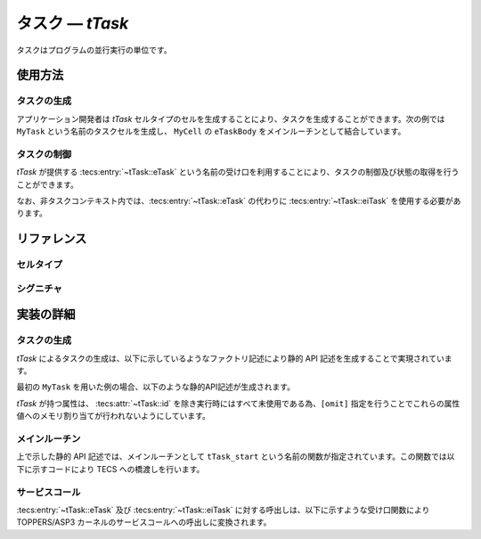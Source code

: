 
.. _asp3tecs-task:

タスク ― `tTask`
=================

タスクはプログラムの並行実行の単位です。

.. todo::
    to be filled in

使用方法
--------

タスクの生成
^^^^^^^^^^^^

アプリケーション開発者は `tTask` セルタイプのセルを生成することにより、タスクを生成することができます。次の例では ``MyTask`` という名前のタスクセルを生成し、 ``MyCell`` の ``eTaskBody`` をメインルーチンとして結合しています。

.. code-block:: tecs-cdl
  :caption: app.cdl

  celltype tMyCellType {
      entry sTaskBody eTaskBody;
  };

  cell tMyCellType MyCell {};

  cell tTask MyTask {
      attribute = C_EXP("TA_ACT");
      stackSize = 1024;
      priority = 42;

      cTaskBody = MyCell.eTaskBody;
  };

.. code-block:: c
  :caption: tMyCellType.c

  void eTaskBody_main(CELLIDX idx)
  {
      CELLCB  *p_cellcb = GET_CELLCB(idx);
      // ...
  }


タスクの制御
^^^^^^^^^^^^

`tTask` が提供する :tecs:entry:`~tTask::eTask` という名前の受け口を利用することにより、タスクの制御及び状態の取得を行うことができます。

.. code-block:: tecs-cdl
  :caption: app.cdl

  cell tMyCellType MyCell {};

  cell tMyAnotherCellType MyAnotherCell {
      cTask = MyTask.eTask;
  };

.. code-block:: c
  :caption: tMyAnotherCellType.c

  // タスクの起動
  cTask_activate();

  // タスクの現在状態の参照
  T_RTSK taskStatus;
  cTask_refer(&taskStatus);

なお、非タスクコンテキスト内では、:tecs:entry:`~tTask::eTask` の代わりに :tecs:entry:`~tTask::eiTask` を使用する必要があります。

リファレンス
------------

セルタイプ
^^^^^^^^^^

.. tecs:celltype:: tTask

  タスクの生成、制御及び状態の取得を行うコンポーネントです。

  本コンポーネントは `CRE_TSK` 静的API [:toppers3-tag:`NGKI1023`] によりタスクの生成を行います。静的APIの引数の値には、一部を除き属性値が用いられます。

  .. tecs:attr:: ID id

    タスクのID番号の識別子 (詳しくは :ref:`asp3tecs-id` を参照) を `C_EXP` で囲んで指定します (省略可能)。

    指定しない場合、 ``TSKID_`` で始まる識別子が自動生成され、使用されます。

  .. tecs:attr:: ATR attribute

    タスク属性 [:toppers3-tag:`NGKI3526`] を `C_EXP` で囲んで指定します。複数個指定する場合、ビット毎の論理和演算子を用いて ``C_EXP("TA_ACT | TA_NOACTQUE")`` のようにして指定します。何も指定しない場合は指定を省略するか、 ``0`` を指定します。

    .. c:macro:: TA_ACT

      タスクの生成時にタスクを起動します。

    .. c:macro:: TA_NOACTQUE

      タスクに対する起動要求をキューイングしません。

    .. c:macro:: TA_RSTR

      生成するタスクを制約タスクとします。

      .. attention::

        ASP3 カーネルでは、制約タスクはサポートしません [:toppers3-tag:`ASPS0102`]。
        ただし、制約タスク拡張パッケージを用いることで、制約タスクの機能を追加することができます [:toppers3-tag:`NGKI1022`]。

  .. tecs:attr:: PRI priority

    タスクの起動時優先度を指定します。

  .. tecs:attr:: size_t stackSize

    スタック領域のサイズを指定します (バイト数)。

  .. tecs:entry:: sTask eTask

    タスクの制御及び状態の取得を行うための受け口です。

  .. tecs:entry:: siTask eiTask

    タスクの制御を行うための受け口です (非タスクコンテキスト用)。

  .. tecs:call:: sTaskBody cTaskBody

    タスクの本体として呼び出される受け口をこの呼び口に結合します。

  .. tecs:entry:: siNotificationHandler eiActivateNotificationHandler

    :ref:`タイムイベント通知 <asp3tecs-timeeventnotifier>` の通知方法として「タスクの起動による通知」を用いる場合に結合する受け口です。

  .. tecs:entry:: siNotificationHandler eiWakeUpNotificationHandler

    :ref:`タイムイベント通知 <asp3tecs-timeeventnotifier>` の通知方法として「タスクの起床による通知」を用いる場合に結合する受け口です。

シグニチャ
^^^^^^^^^^

.. tecs:signature:: sTask

  タスクの制御、及び状態の取得を行うためのシグニチャです。

  .. tecs:sigfunction:: ER activate(void)

    タスクに対して起動要求を行います。

    この関数は `act_tsk` サービスコール [:toppers3-tag:`NGKI3529`] のラッパーです。

    :return: 正常終了 (`E_OK`) またはエラーコード。

  .. tecs:sigfunction:: ER_UINT cancelActivate(void)

    タスクに対する処理されていない起動要求をすべてキャンセルし、キャンセルした起動要求の数を返します。

    この関数は `can_act` サービスコール [:toppers3-tag:`NGKI1138`] のラッパーです。

    :return: キューイングされていた起動要求の数 (正の値または0) またはエラーコード。

  .. tecs:sigfunction:: ER getTaskState([out] STAT *p_tskstat)

    タスクの状態を参照します。

    この関数は `get_tst` サービスコール [:toppers3-tag:`NGKI3613`] のラッパーです。

    :param p_tskstat: タスク状態を入れるメモリ領域へのポインタ
    :return: 正常終了 (`E_OK`) またはエラーコード。

  .. tecs:sigfunction:: ER changePriority([in] PRI priority)

    タスクのベース優先度を、 ``priority`` で指定した優先度に変更します。

    この関数は `chg_pri` サービスコール [:toppers3-tag:`NGKI1183`] のラッパーです。

    :param priority: ベース優先度。
    :return: 正常終了 (`E_OK`) またはエラーコード。

  .. tecs:sigfunction:: ER getPriority([out] PRI *p_priority)

    タスクの現在優先度を参照します。

    この関数は `get_pri` サービスコール [:toppers3-tag:`NGKI1202`] のラッパーです。

    :param p_priority: 現在優先度を入れるメモリ領域へのポインタ
    :return: 正常終了 (`E_OK`) またはエラーコード。

  .. tecs:sigfunction:: ER refer([out] T_RTSK *pk_taskStatus)

    タスクの現在状態を参照します。

    この関数は `ref_tsk` サービスコール [:toppers3-tag:`NGKI1217`] のラッパーです。

    :param pk_taskStatus: タスクの現在状態を入れるメモリ領域へのポインタ
    :return: 正常終了 (`E_OK`) またはエラーコード。

  .. tecs:sigfunction:: ER wakeup(void)

    タスクを起床します。

    この関数は `wup_tsk` サービスコール [:toppers3-tag:`NGKI3531`] のラッパーです。

    :return: 正常終了 (`E_OK`) またはエラーコード。

  .. tecs:sigfunction:: ER_UINT cancelWakeup(void)

    タスクに対する処理されていない起床要求をすべてキャンセルし、キャンセルした起床要求の数を返します。

    この関数は `can_wup` サービスコール [:toppers3-tag:`NGKI1276`] のラッパーです。

    :return: キューイングされていた起床要求の数 (正の値または0) またはエラーコード。

  .. tecs:sigfunction:: ER releaseWait(void)

    タスクを強制的に待ち解除します。

    この関数は `rel_wai` サービスコール [:toppers3-tag:`NGKI3532`] のラッパーです。

    :return: 正常終了 (`E_OK`) またはエラーコード。

  .. tecs:sigfunction:: ER suspend(void)

    タスクを強制待ちにします。

    この関数は `sus_tsk` サービスコール [:toppers3-tag:`NGKI1298`] のラッパーです。

    :return: 正常終了 (`E_OK`) またはエラーコード。

  .. tecs:sigfunction:: ER resume(void)

    タスクを強制待ちから再開します。

    この関数は `rsm_tsk` サービスコール [:toppers3-tag:`NGKI1312`] のラッパーです。

    :return: 正常終了 (`E_OK`) またはエラーコード。

  .. tecs:sigfunction:: ER raiseTerminate(void)

    タスクに終了要求を行います。

    この関数は `ras_ter` サービスコール [:toppers3-tag:`NGKI3469`] のラッパーです。

    :return: 正常終了 (`E_OK`) またはエラーコード。

  .. tecs:sigfunction:: ER terminate(void)

    タスクを終了させます。

    この関数は `ter_tsk` サービスコール [:toppers3-tag:`NGKI1170`] のラッパーです。

    :return: 正常終了 (`E_OK`) またはエラーコード。


.. tecs:signature:: siTask

  タスクの制御を行うためのシグニチャです (非タスクコンテキスト用)。

  .. tecs:sigfunction:: ER activate(void)

    タスクに対して起動要求を行います。

    この関数は `iact_tsk` サービスコール [:toppers3-tag:`NGKI3529`][:toppers3-tag:`NGKI0562`] のラッパーです。

    :return: 正常終了 (`E_OK`) またはエラーコード。

  .. tecs:sigfunction:: ER wakeup(void)

    タスクを起床します。

    この関数は `iwup_tsk` サービスコール [:toppers3-tag:`NGKI3531`][:toppers3-tag:`NGKI0562`] のラッパーです。

    :return: 正常終了 (`E_OK`) またはエラーコード。

  .. tecs:sigfunction:: ER releaseWait(void)

    タスクを強制的に待ち解除します。

    この関数は `irel_wai` サービスコール [:toppers3-tag:`NGKI3532`][:toppers3-tag:`NGKI0562`] のラッパーです。

    :return: 正常終了 (`E_OK`) またはエラーコード。


.. tecs:signature:: sTaskBody

  タスクのメインルーチンとして呼び出される受け口に使用するシグニチャです。

  .. tecs:sigfunction:: void main(void)

    タスクのメインルーチンとして呼び出されます。

実装の詳細
----------

タスクの生成
^^^^^^^^^^^^

`tTask` によるタスクの生成は、以下に示しているようなファクトリ記述により静的 API 記述を生成することで実現されています。

.. code-block:: tecs-cdl
  :caption: kernel.cdl (抜粋)

  factory {
      write("tecsgen.cfg",
        "CRE_TSK(%s, { %s, $cbp$, tTask_start, %s, %s, NULL });",
                  id, attribute, priority, stackSize);
  };

最初の ``MyTask`` を用いた例の場合、以下のような静的API記述が生成されます。

.. code-block:: c
  :caption: tecsgen.cfg

  CRE_TSK(TSKID_tTask_MyTask, { TA_ACT, &tTask_CB_tab[0], tTask_start, 42, 1024, NULL });

`tTask` が持つ属性は、 :tecs:attr:`~tTask::id` を除き実行時にはすべて未使用である為、``[omit]`` 指定を行うことでこれらの属性値へのメモリ割り当てが行われないようにしています。

メインルーチン
^^^^^^^^^^^^^^

上で示した静的 API 記述では、メインルーチンとして ``tTask_start`` という名前の関数が指定されています。この関数では以下に示すコードにより TECS への橋渡しを行います。

.. code-block:: c
  :caption: tTask.c

  void
  tTask_start(intptr_t exinf)
  {
      CELLCB  *p_cellcb = (CELLCB *) exinf;

      cTaskBody_main();
  }

サービスコール
^^^^^^^^^^^^^^

:tecs:entry:`~tTask::eTask` 及び :tecs:entry:`~tTask::eiTask` に対する呼出しは、以下に示すような受け口関数により TOPPERS/ASP3 カーネルのサービスコールへの呼出しに変換されます。

.. code-block:: c
  :caption: tTask_inline.h

  Inline ER
  eTask_activate(CELLIDX idx)
  {
      CELLCB  *p_cellcb = GET_CELLCB(idx);
      return(act_tsk(ATTR_id));
  }

